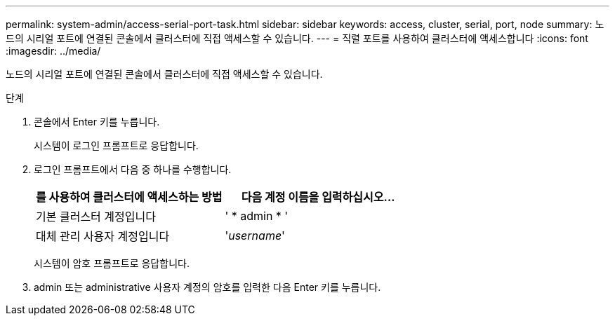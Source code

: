 ---
permalink: system-admin/access-serial-port-task.html 
sidebar: sidebar 
keywords: access, cluster, serial, port, node 
summary: 노드의 시리얼 포트에 연결된 콘솔에서 클러스터에 직접 액세스할 수 있습니다. 
---
= 직렬 포트를 사용하여 클러스터에 액세스합니다
:icons: font
:imagesdir: ../media/


[role="lead"]
노드의 시리얼 포트에 연결된 콘솔에서 클러스터에 직접 액세스할 수 있습니다.

.단계
. 콘솔에서 Enter 키를 누릅니다.
+
시스템이 로그인 프롬프트로 응답합니다.

. 로그인 프롬프트에서 다음 중 하나를 수행합니다.
+
|===
| 를 사용하여 클러스터에 액세스하는 방법 | 다음 계정 이름을 입력하십시오... 


 a| 
기본 클러스터 계정입니다
 a| 
' * admin * '



 a| 
대체 관리 사용자 계정입니다
 a| 
'_username_'

|===
+
시스템이 암호 프롬프트로 응답합니다.

. admin 또는 administrative 사용자 계정의 암호를 입력한 다음 Enter 키를 누릅니다.

